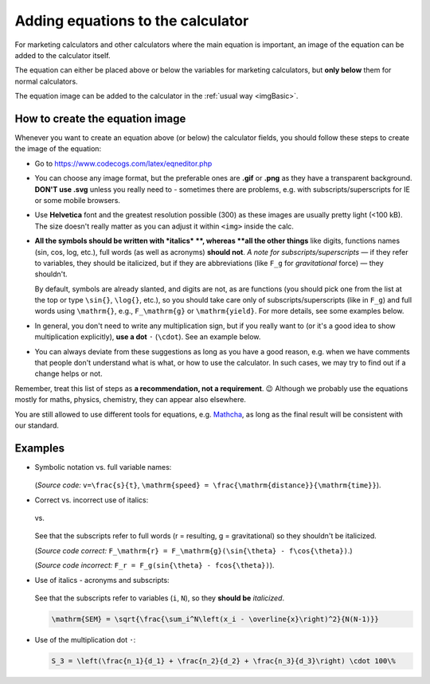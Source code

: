.. _addingEquationsToCalculator:

Adding equations to the calculator
==================================

For marketing calculators and other calculators where the main equation is important, an image of the equation can be added to the calculator itself.

The equation can either be placed above or below the variables for marketing calculators, but **only below** them for normal calculators.

The equation image can be added to the calculator in the :ref:`usual way <imgBasic>`.

How to create the equation image
--------------------------------

Whenever you want to create an equation above (or below) the calculator fields, you should follow these steps to create the image of the equation:

* Go to https://www.codecogs.com/latex/eqneditor.php

* You can choose any image format, but the preferable ones are **.gif** or **.png** as they have a transparent background. **DON'T use .svg** unless you really need to - sometimes there are problems, e.g. with subscripts/superscripts for IE or some mobile browsers.

* Use **Helvetica** font and the greatest resolution possible (300) as these images are usually pretty light (<100 kB). The size doesn't really matter as you can adjust it within ``<img>`` inside the calc.

* **All the symbols should be written with *italics* **, whereas **all the other things** like digits, functions names (sin, cos, log, etc.), full words (as well as acronyms) **should not**.  *A note for subscripts/superscripts* — if they refer to variables, they should be italicized, but if they are abbreviations (like ``F_g`` for *gravitational* force) — they shouldn't.
  
  By default, symbols are already slanted, and digits are not, as are functions (you should pick one from the list at the top or type ``\sin{}``, ``\log{}``, etc.), so you should take care only of subscripts/superscripts (like in ``F_g``) and full words using ``\mathrm{}``, e.g., ``F_\mathrm{g}`` or ``\mathrm{yield}``. For more details, see some examples below.

* In general, you don't need to write any multiplication sign, but if you really want to (or it's a good idea to show multiplication explicitly), **use a dot** ``·`` (``\cdot``). See an example below.

* You can always deviate from these suggestions as long as you have a good reason, e.g. when we have comments that people don't understand what is what, or how to use the calculator. In such cases, we may try to find out if a change helps or not.

Remember, treat this list of steps as **a recommendation, not a requirement**. 😉 Although we probably use the equations mostly for maths, physics, chemistry, they can appear also elsewhere.

You are still allowed to use different tools for equations, e.g. `Mathcha <https://www.mathcha.io/>`_, as long as the final result will be consistent with our standard.

Examples
--------

* Symbolic notation vs. full variable names:
  
  .. figure:: imgs/equationsEgSpeed.png
    :width: 80%
    :alt: symbolic notation vs. full variable names
    :align: center

  (*Source code:* ``v=\frac{s}{t}``, ``\mathrm{speed} = \frac{\mathrm{distance}}{\mathrm{time}}``).

* Correct vs. incorrect use of italics:

  .. figure:: imgs/equationsEgForceCorrect.png
    :width: 80%
    :alt: correct use of italics in force equation
    :align: center

  vs.

  .. figure:: imgs/equationsEgForceWrong.png
    :width: 80%
    :alt: incorrect use of italics in force equation
    :align: center
   
  See that the subscripts refer to full words (r = resulting, g = gravitational) so they shouldn't be italicized.

  (*Source code correct:* ``F_\mathrm{r} = F_\mathrm{g}(\sin{\theta} - f\cos{\theta})``.)

  (*Source code incorrect:* ``F_r = F_g(sin{\theta} - fcos{\theta})``).

* Use of italics - acronyms and subscripts:
  
  .. figure:: imgs/equationsEgStandardError.png
    :width: 80%
    :alt: standard error equation
    :align: center
  
  See that the subscripts refer to variables (``i``, ``N``), so they **should be** *italicized*.

  .. code-block::

    \mathrm{SEM} = \sqrt{\frac{\sum_i^N\left(x_i - \overline{x}\right)^2}{N(N-1)}}

* Use of the multiplication dot ``·``:

  .. figure:: imgs/equationsEgMultiplicationWithDot.png
      :width: 80%
      :alt: use of the multiplication dot in an equation
      :align: center

  .. code-block::

    S_3 = \left(\frac{n_1}{d_1} + \frac{n_2}{d_2} + \frac{n_3}{d_3}\right) \cdot 100\%

